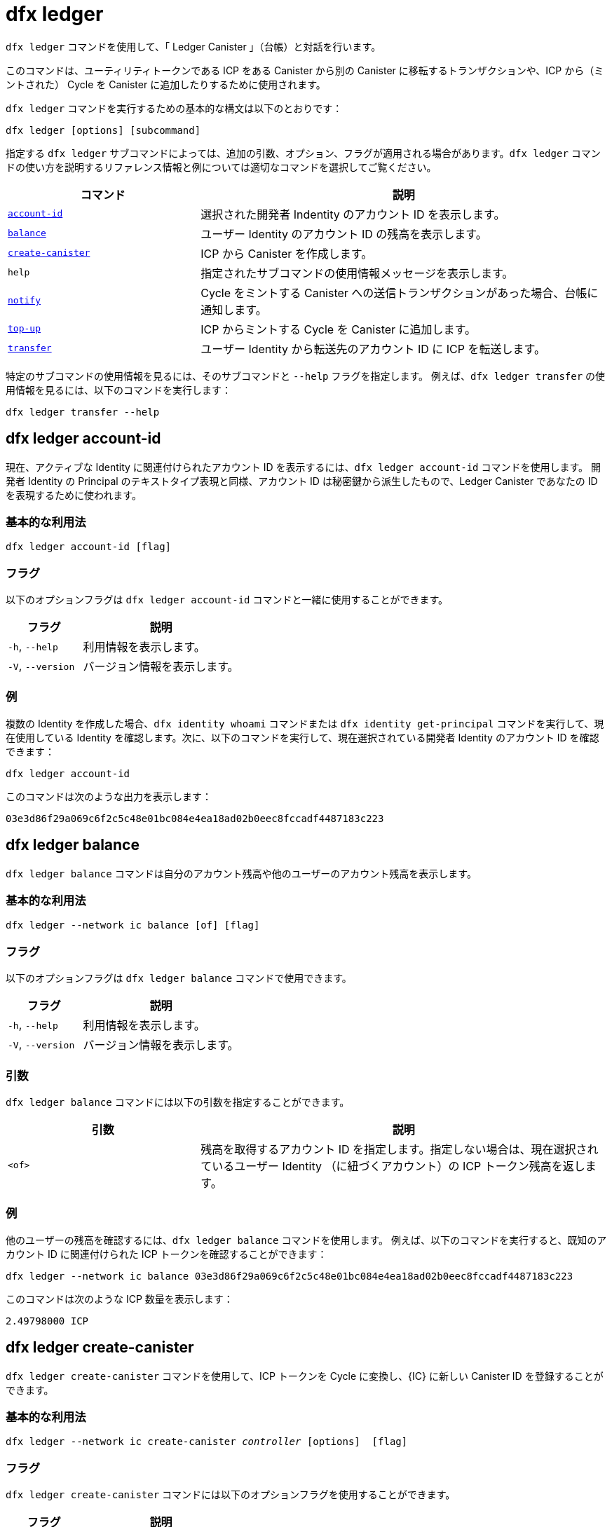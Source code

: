 = dfx ledger

`+dfx ledger+` コマンドを使用して、「 Ledger Canister 」（台帳）と対話を行います。

このコマンドは、ユーティリティトークンである ICP をある Canister から別の Canister に移転するトランザクションや、ICP から（ミントされた） Cycle を Canister に追加したりするために使用されます。

`+dfx ledger+` コマンドを実行するための基本的な構文は以下のとおりです：

[source,bash]
----
dfx ledger [options] [subcommand]
----

指定する `+dfx ledger+` サブコマンドによっては、追加の引数、オプション、フラグが適用される場合があります。`+dfx ledger+` コマンドの使い方を説明するリファレンス情報と例については適切なコマンドを選択してご覧ください。

[width="100%",cols="<32%,<68%",options="header"]
|===
|コマンド |説明
|<<dfx ledger account-id,`+account-id+`>> |選択された開発者 Indentity のアカウント ID を表示します。
|<<dfx ledger balance,`+balance+`>> |ユーザー Identity のアカウント ID の残高を表示します。
|<<dfx ledger create-canister,`+create-canister+`>> |ICP から Canister を作成します。
|`+help+` |指定されたサブコマンドの使用情報メッセージを表示します。
|<<dfx ledger notify,`+notify+`>> |Cycle をミントする Canister への送信トランザクションがあった場合、台帳に通知します。
|<<dfx ledger top-up,`+top-up+`>> |ICP からミントする Cycle を Canister に追加します。
|<<dfx ledger transfer,`+transfer+`>> |ユーザー Identity から転送先のアカウント ID に ICP を転送します。
|===

特定のサブコマンドの使用情報を見るには、そのサブコマンドと `+--help+` フラグを指定します。
例えば、`+dfx ledger transfer+` の使用情報を見るには、以下のコマンドを実行します：

`+dfx ledger transfer --help+`

[[account-id]]
== dfx ledger account-id

現在、アクティブな Identity に関連付けられたアカウント ID を表示するには、`+dfx ledger account-id+` コマンドを使用します。
開発者 Identity の Principal のテキストタイプ表現と同様、アカウント ID は秘密鍵から派生したもので、Ledger Canister であなたの ID を表現するために使われます。

=== 基本的な利用法

[source,bash]
----
dfx ledger account-id [flag]
----

=== フラグ

以下のオプションフラグは `+dfx ledger account-id+` コマンドと一緒に使用することができます。

[width="100%",cols="<32%,<68%",options="header"]
|===
|フラグ |説明
|`+-h+`, `+--help+` |利用情報を表示します。
|`+-V+`, `+--version+` |バージョン情報を表示します。
|===

=== 例

複数の Identity を作成した場合、`+dfx identity whoami+` コマンドまたは `+dfx identity get-principal+` コマンドを実行して、現在使用している Identity を確認します。次に、以下のコマンドを実行して、現在選択されている開発者 Identity のアカウント ID を確認できます：

[source,bash]
----
dfx ledger account-id
----

このコマンドは次のような出力を表示します：

....
03e3d86f29a069c6f2c5c48e01bc084e4ea18ad02b0eec8fccadf4487183c223
....

[[balance]]
== dfx ledger balance

`+dfx ledger balance+` コマンドは自分のアカウント残高や他のユーザーのアカウント残高を表示します。

=== 基本的な利用法

[source,bash]
----
dfx ledger --network ic balance [of] [flag]
----

=== フラグ

以下のオプションフラグは `+dfx ledger balance+` コマンドで使用できます。

[width="100%",cols="<32%,<68%",options="header"]
|===
|フラグ |説明
|`+-h+`, `+--help+` |利用情報を表示します。
|`+-V+`, `+--version+` |バージョン情報を表示します。
|===

=== 引数

`+dfx ledger balance+` コマンドには以下の引数を指定することができます。

[width="100%",cols="<32%,<68%",options="header"]
|===
|引数 |説明
|`+<of>+` |残高を取得するアカウント ID を指定します。指定しない場合は、現在選択されているユーザー Identity （に紐づくアカウント）の ICP トークン残高を返します。
|===

=== 例

他のユーザーの残高を確認するには、`+dfx ledger balance+` コマンドを使用します。
例えば、以下のコマンドを実行すると、既知のアカウント ID に関連付けられた ICP トークンを確認することができます：

[source,bash]
----
dfx ledger --network ic balance 03e3d86f29a069c6f2c5c48e01bc084e4ea18ad02b0eec8fccadf4487183c223
----
このコマンドは次のような ICP 数量を表示します：

....
2.49798000 ICP
....

[[create-canister]]
== dfx ledger create-canister

`+dfx ledger create-canister+` コマンドを使用して、ICP トークンを Cycle に変換し、{IC} に新しい Canister ID を登録することができます。

=== 基本的な利用法

[source,bash,subs=quotes]
----
dfx ledger --network ic create-canister _controller_ [options]  [flag]
----

=== フラグ

`+dfx ledger create-canister+` コマンドには以下のオプションフラグを使用することができます。

[width="100%",cols="<32%,<68%",options="header"]
|===
|フラグ |説明
|`+-h+`, `+--help+` |利用情報を表示します。
|`+-V+`, `+--version+` |バージョン情報を表示します。
|===

=== 引数

`+dfx ledger create-canister+` コマンドには以下の引数を指定することができます。

[width="100%",cols="<32%,<68%",options="header"]
|===
|引数 |説明
|`+<controller>+` |新しい Canister のコントローラーとして設定する Principal ID を指定します。
|===

=== オプション

`+dfx ledger create-canister+` コマンドには以下の引数を指定することができます。

[width="100%",cols="<32%,<68%",options="header"]
|===
|オプション |説明
|`+--amount <amount>+` |ICP トークンかミントされた Cycle を、送金先 Canister にデポジットする数量を指定します。金額は小数点以下8桁までの数字で指定できます。
|`+--e8s <e8s>+` |ICP トークンの分数単位（e8）を整数で指定します。例えば、1.05000000は1 ICP と5,000,000 e8s です。このオプションは単独で、あるいは `+--icp+` オプションと一緒に使用することができます。
|`+--fee <fee>+` |取引手数料を指定します。デフォルトは10,000 e8s です。
|`+--icp <icp>+` |ICP トークンを整数で指定します。このオプションは単独で、あるいは `+--e8s+` と組み合わせて使用することができます。
|`+--max-fee <max-fee>+` |取引手数料の上限を指定します。デフォルトは10,000 e8s です。
|===

=== 例

Cycle を扱える新しい Canister を作成するには、以下のようなコマンドを実行して、台帳アカウントから ICP トークンを転送します：

[source,bash]
----
dfx ledger --network ic create-canister tsqwz-udeik-5migd-ehrev-pvoqv-szx2g-akh5s-fkyqc-zy6q7-snav6-uqe --amount 1.25
----

このコマンドは `+--amount+` 引数に指定した ICP トークンの数量を Cycle に変換し、指定した Principal で制御される新しい Canister ID に Cycle を関連付けます。

この例では、コマンドは 1.25 ICP トークンを Cycle に変換し、新しい Canister のコントローラーとして、デフォルトの Identity の Principal ID を指定しています。

トランザクションが成功すると、台帳にイベントが記録され、次のような出力が表示されるはずです。

....
Transfer sent at BlockHeight: 20
Canister created with id: "53zcu-tiaaa-aaaaa-qaaba-cai"
....

以下のようなコマンドを実行して、ICP トークンと e8s に別々の値を指定することで、新しい Canister を作成することができます。

[source,bash]
----
dfx ledger --network ic create-canister tsqwz-udeik-5migd-ehrev-pvoqv-szx2g-akh5s-fkyqc-zy6q7-snav6-uqe --icp 3 --e8s 5000
----

[[notify]]
== dfx ledger notify

`+dfx ledger notify+` コマンドを使用すると、Cycle をミントする Canister への送信トランザクションを台帳に通知します。
このコマンドは `+dfx ledger create-canister+` や `+dfx ledger top-up+` が台帳へのメッセージ送信に成功し、あるブロック高でトランザクションが記録されたが、何らかの理由でその後の通知に失敗した場合のみ使用されます。

=== 基本的な利用法

[source,bash,sub=quote]
----
dfx ledger notify [options] _block-height_ _destination-principal_
----

=== フラグ

`+dfx ledger notify+` コマンドでは以下のオプションフラグを使用することができます。

[width="100%",cols="<32%,<68%",options="header"]
|===
|フラグ |説明
|`+-h+`, `+--help+` |利用情報を表示します。
|`+-V+`, `+--version+` |バージョン情報を表示します。
|===

=== 引数

`+dfx ledger notify+` コマンドでは以下の引数を指定することができます。

[width="100%",cols="<32%,<68%",options="header"]
|===
|引数|説明
|`+<block-height>+` |送信トランザクションが記録されたブロック高を指定します。
|`+<destination-principal>+` |送信先の Principal を指定します。Canister ID またはユーザー Identity の Principal のテキストタイプ表現のいずれかを指定します。
送信トランザクションが `+create-canister+` コマンドの場合は、`+controller+` Principal を指定します。
送信トランザクションが `+top-up+` コマンドの場合、`+canister ID+` を指定します。
|===

=== 例

次の例は、ブロック高 `+75948+` で記録された `_send+` トランザクションのレスポンスとして `+notify+` メッセージを台帳に送信するものです。

[source,bash]
----
dfx ledger --network ic notify 75948 tsqwz-udeik-5migd-ehrev-pvoqv-szx2g-akh5s-fkyqc-zy6q7-snav6-uqe
----

[[top-up]]
== dfx ledger top-up

`+dfx ledger top-up+` コマンドでは、ICPトークンからミントされた Cycle を Canister に追加することができます。

=== 基本的な利用法

[source,bash,subs=quotes]
----
dfx ledger --network ic top-up [options] _canister_ [flag]
----

=== フラグ

`+dfx ledger top-up+` コマンドでは以下のオプションフラグが使用できます。

[width="100%",cols="<32%,<68%",options="header"]
|===
|フラグ |説明
|`+-h+`, `+--help+` |利用情報を表示します。
|`+-V+`, `+--version+` |バージョン情報を表示します。
|===

=== 引数

`+dfx ledger top-up+` コマンドには以下の引数を指定することができます。

[width="100%",cols="<32%,<68%",options="header"]
|===
|引数 |説明
|`+canister+` |追加する Canister ID を指定します。
|===

=== オプション

`+dfx ledger top-up+` コマンドには以下のオプションを指定することができます。

[width="100%",cols="<32%,<68%",options="header"]
|===
|オプション |説明
|`+--amount <amount>+` |ICP トークンかミントされた Cycle を、送金先 Canister にデポジットする数量を指定します。金額は小数点以下8桁までの数字で指定できます。
|`+--e8s <e8s>+` |ICP トークンの最小単位を e8 とし，小数点以下の単位を整数で指定します．例えば、1.05000000は1 ICPと5,000,000 e8s です。このオプションは単独で、あるいは `+--icp+` オプションと一緒に使用することができます。
|`+--fee <fee>+` |オペレーションの取引手数料を指定します。デフォルトは10,000 e8s です。
|`+--icp <icp>+` |ICP トークンを整数で指定します。このオプションは単独で、あるいは `+--e8s+` と組み合わせて使用することができます。
|`+--max-fee <max-fee>+` |取引手数料の上限を指定します。デフォルトは10,000 e8s です。
|===

=== 例

`+dfx ledger top-up+` コマンドを使用すると、自分が管理している ICP トークンの残高から、特定の Canister の Cycle を追加することができます。
Canister ID は Cycle を受け取ることができる 「Cycle Wallet Canister 」と関連付けられている必要があります。または、 link:../../interface-spec/index{outfilesuffix}[Internet Computer Interface Specification] に記載されているシステム API を使って Cycle を受け取る方法を実装するために、「Cycle Wallet Canister 」ではない Canister を変更することもできます。

例えば、以下のコマンドを実行すると、{IC} に配置された Cycle Wallet Canister に1 ICP 相当の Cycle を追加することができます：

[source,bash]
----
dfx ledger --network ic top-up --icp 1 5a46r-jqaaa-aaaaa-qaadq-cai
----
このコマンドは次のような出力を表示します：

....
Transfer sent at BlockHeight: 59482
Canister was topped up!
....

[[transfer]]
== dfx ledger transfer

`+dfx ledger transfer+` コマンドを使用すると、ICP トークンを Ledger Canister のアカウントアドレスから送信先アドレスに転送することができます。

=== 基本的な利用法

[source,bash,subs=quotes]
----
dfx ledger transfer [options] _to_ --memo _memo_
----

=== フラグ

`+dfx ledger transfer+` コマンドでは、以下のオプションフラグを使用することができます。

[width="100%",cols="<32%,<68%",options="header"]
|===
|フラグ |説明
|`+-h+`, `+--help+` |利用情報を表示します。
|`+-V+`, `+--version+` |バージョン情報を表示します。
|===

=== 引数

`+dfx ledger transfer+` コマンドには以下の引数を指定することができます。

[width="100%",cols="<32%,<68%",options="header"]
|===
|引数 |説明
|`+<to>+` |ICP トークンの送金先であるアカウント ID またはアドレスを指定します。
|===

=== オプション

`+dfx ledger transfer+` コマンドには以下の引数を指定することができます。

[width="100%",cols="<32%,<68%",options="header"]
|===
|オプション |説明
|`+--amount <amount>+` |転送する ICP トークンの数量を指定します。
小数点以下8桁までの数値で指定可能です。
|`+--e8s <e8s>+` |e8s を整数で指定し，1 e8 を ICPトークンの最小値とする。例えば、1.05000000は1 ICPと5,000,000 e8s である。このオプションは単独で、あるいは `+--icp+` オプションと一緒に使用することができます。
|`+--fee <fee>+` |取引手数料を指定します。デフォルトは10,000 e8s です。
|`+--icp <icp>+` |ICP を整数で指定します。このオプションは単独で、または `+--e8s+` と組み合わせて使用することができます。
|`+--memo <memo>+` |このトランザクションの数値メモを指定します。
|===

=== 例

`+dfx ledger transfer+` コマンドを使用すると、転送先のアカウント ID に ICP を送信することができます。

例えば、以下のコマンドを実行すると、現在使用している Principal に関連するアカウント ID を確認することができます。

[source,bash]
----
dfx ledger account-id
----

このコマンドは、次のような出力を表示します：

....
30e596fd6c5ff5ad7b7d70bbbda1187c833e646c6251464da7f82bc217bba397
....

このアカウントの残高は以下のコマンドを実行することで確認することができます：

[source,bash]
----
dfx ledger --network ic balance
----

このコマンドは、次のような出力を表示します：

....
64.89580000 ICP
....

以下のコマンドを使用して、`+dfx ledger transfer+` コマンドで ICP 残高の一部を別の既知の送信先に送信してください。

[source,bash]
----
dfx ledger --network ic transfer dd81336dbfef5c5870e84b48405c7b229c07ad999fdcacb85b9b9850bd60766f --memo 12345 --icp 1
----

このコマンドは、次のような出力を表示します：

....
Transfer sent at BlockHeight: 59513
....

その後、`+dfx ledger --network ic balance+` コマンドを使用して、アカウント残高に今行った取引が反映されているかどうかを確認することができます。



////
= dfx ledger

Use the `+dfx ledger+` command to interact with the ledger canister.

This command can be used to make ICP utility token transactions from one canister to another, or top up canisters with cycles from ICP.

The basic syntax for running `+dfx ledger+` commands is:

[source,bash]
----
dfx ledger [options] [subcommand]
----

Depending on the `+dfx ledger+` subcommand you specify, additional arguments, options, and flags might apply. For reference information and examples that illustrate using `+dfx ledger+` commands, select an appropriate command.

[width="100%",cols="<32%,<68%",options="header"]
|===
|Command |Description
|<<dfx ledger account-id,`+account-id+`>> |Prints the selected identity's Account Identifier.
|<<dfx ledger balance,`+balance+`>> |Prints the account balance of the user.
|<<dfx ledger create-canister,`+create-canister+`>> |Creates a canister from ICP.
|`+help+` |Displays usage information message for a specified subcommand.
|<<dfx ledger notify,`+notify+`>> |Notifies the ledger when there is a send transaction to the cycles minting canister.
|<<dfx ledger top-up,`+top-up+`>> |Tops up a canister with cycles minted from ICP.
|<<dfx ledger transfer,`+transfer+`>> |Transfers ICP from the user to the destination Account Identifier.
|===

To view usage information for a specific subcommand, specify the subcommand and the `+--help+` flag.
For example, to see usage information for `+dfx ledger transfer+`, you can run the following command:

`+dfx ledger transfer --help+`

[[account-id]]
== dfx ledger account-id

Use the `+dfx ledger account-id+` command to display the account identifier associated with the currently-active identity.
Like the textual representation of your developer identity principal, the account identifier is derived from your private key and used to represent your identity in the ledger canister.

=== Basic usage

[source,bash]
----
dfx ledger account-id [flag]
----

=== Flags

You can use the following optional flags with the `+dfx ledger account-id+` command.

[width="100%",cols="<32%,<68%",options="header"]
|===
|Flag |Description
|`+-h+`, `+--help+` |Displays usage information.
|`+-V+`, `+--version+` |Displays version information.
|===

=== Examples

If you have created more than one identity, check the identity you are currently using by running the `+dfx identity whoami+` command or the `+dfx identity get-principal+` command. You can then check the account identifier for your currently-selected developer identity by running the following command:

[source,bash]
----
dfx ledger account-id
----

The command displays output similar to the following:

....
03e3d86f29a069c6f2c5c48e01bc084e4ea18ad02b0eec8fccadf4487183c223
....

[[balance]]
== dfx ledger balance

Use the `+dfx ledger balance+` command to print your account balance or that of another user.

=== Basic usage

[source,bash]
----
dfx ledger --network ic balance [of] [flag]
----

=== Flags

You can use the following optional flags with the `+dfx ledger balance+` command.

[width="100%",cols="<32%,<68%",options="header"]
|===
|Flag |Description
|`+-h+`, `+--help+` |Displays usage information.
|`+-V+`, `+--version+` |Displays version information.
|===

=== Arguments

You can specify the following argument for the `+dfx ledger balance+` command.

[width="100%",cols="<32%,<68%",options="header"]
|===
|Argument |Description
|`+<of>+` |Specify an Account Identifier to get the balance. If this command is not specified, the command returns the balance of ICP tokens for the currently-selected user identity. 
|===

=== Examples

You can use the `+dfx ledger balance+` command to check the balance of another user.
For example, you can run the following command to see the ICP utlity tokens associated with a known Account Identifier:

[source,bash]
----
dfx ledger --network ic balance 03e3d86f29a069c6f2c5c48e01bc084e4ea18ad02b0eec8fccadf4487183c223
----
This command displays an ICP amount similar to the following:

....
2.49798000 ICP
....

[[create-canister]]
== dfx ledger create-canister

Use the `+dfx ledger create-canister+` command to convert ICP tokens to cycles and to register a new canister identifier on the {IC}.

=== Basic usage

[source,bash,subs=quotes]
----
dfx ledger --network ic create-canister _controller_ [options]  [flag]
----

=== Flags

You can use the following optional flags with the `+dfx ledger create-canister+` command.

[width="100%",cols="<32%,<68%",options="header"]
|===
|Flag |Description
|`+-h+`, `+--help+` |Displays usage information.
|`+-V+`, `+--version+` |Displays version information.
|===

=== Arguments

You can specify the following argument for the `+dfx ledger create-canister+` command.

[width="100%",cols="<32%,<68%",options="header"]
|===
|Argument |Description
|`+<controller>+` |Specifies the principal identifier to set as the controller of the new canister.
|===

=== Options

You can specify the following argument for the `+dfx ledger create-canister+` command.

[width="100%",cols="<32%,<68%",options="header"]
|===
|Option |Description
|`+--amount <amount>+` |Specify the number of ICP tokens to mint into cycles and deposit into destination canister. You can specify an amount as a number with up to eight (8) decimal places.
|`+--e8s <e8s>+` |Specify ICP token fractional units—called e8s—as a whole number, where one e8 is smallest partition of an ICP token. For example, 1.05000000 is 1 ICP and 5000000 e8s. You can use this option on its own or in conjunction with the `+--icp+` option.
|`+--fee <fee>+` |Specify a transaction fee. The default is 10000 e8s.
|`+--icp <icp>+` |Specify ICP tokens as a whole number. You can use this option on its own or in conjunction with `+--e8s+`.
|`+--max-fee <max-fee>+` |Specify a maximum transaction fee. The default is 10000 e8s.
|===

=== Examples

To create a new canister with cycles, transfer ICP tokens from your ledger account by running a command similar to the following:

[source,bash]
----
dfx ledger --network ic create-canister tsqwz-udeik-5migd-ehrev-pvoqv-szx2g-akh5s-fkyqc-zy6q7-snav6-uqe --amount 1.25
----

This command converts the number of ICP tokens you specify for the `+--amount+` argument into cycles, and associates the cycles with a new canister identifier controlled by the principal you specify.

In this example, the command converts 1.25 ICP tokens into cycles and specifies the principal identifier for the default identity as the controller of the new canister.

If the transaction is successful, the ledger records the event and you should see output similar to the following:

....
Transfer sent at BlockHeight: 20
Canister created with id: "53zcu-tiaaa-aaaaa-qaaba-cai"
....

You can create a new canister by specifying separate values for ICP tokens and e8s by running a command similar to the following:

[source,bash]
----
dfx ledger --network ic create-canister tsqwz-udeik-5migd-ehrev-pvoqv-szx2g-akh5s-fkyqc-zy6q7-snav6-uqe --icp 3 --e8s 5000
----

[[notify]]
== dfx ledger notify

Use the `+dfx ledger notify+` command to notify the ledger about a send transaction to the cycles minting canister.
This command should only be used if `+dfx ledger create-canister+` or `+dfx ledger top-up+` successfully sent a message to the ledger, and a transaction was recorded at some block height, but for some reason the subsequent notify failed.

=== Basic usage

[source,bash,sub=quote]
----
dfx ledger notify [options] _block-height_ _destination-principal_
----

=== Flags

You can use the following optional flags with the `+dfx ledger notify+` command.

[width="100%",cols="<32%,<68%",options="header"]
|===
|Flag |Description
|`+-h+`, `+--help+` |Displays usage information.
|`+-V+`, `+--version+` |Displays version information.
|===

=== Arguments

You can specify the following argument for the `+dfx ledger notify+` command.

[width="100%",cols="<32%,<68%",options="header"]
|===
|Argument|Description
|`+<block-height>+` |Specifies the block height at which the send transaction was recorded.
|`+<destination-principal>+` |Specifies the principal of the destination, either a canister identifier or the textual representation of a user principal.
If the send transaction was for the `+create-canister+` command, specify the `+controller+` principal.
If the send transaction was for the `+top-up+` command, specify the `+canister ID+`.
|===

=== Examples

The following example illustrates sending a `+notify+` message to the ledger in response to a `_send+` transaction that was recorded at the block height `+75948+`.

[source,bash]
----
dfx ledger --network ic notify 75948 tsqwz-udeik-5migd-ehrev-pvoqv-szx2g-akh5s-fkyqc-zy6q7-snav6-uqe
----

[[top-up]]
== dfx ledger top-up

Use the `+dfx ledger top-up+` command to top up a canister with cycles minted from ICP tokens.

=== Basic usage

[source,bash,subs=quotes]
----
dfx ledger --network ic top-up [options] _canister_ [flag]
----

=== Flags

You can use the following optional flags with the `+dfx ledger top-up+` command.

[width="100%",cols="<32%,<68%",options="header"]
|===
|Flag |Description
|`+-h+`, `+--help+` |Displays usage information.
|`+-V+`, `+--version+` |Displays version information.
|===

=== Arguments

You can specify the following argument for the `+dfx ledger top-up+` command.

[width="100%",cols="<32%,<68%",options="header"]
|===
|Argument |Description
|`+canister+` |Specifies the canister identifier that you would like to top up.
|===

=== Options

You can specify the following options for the `+dfx ledger top-up+` command.

[width="100%",cols="<32%,<68%",options="header"]
|===
|Option |Description
|`+--amount <amount>+` |Specifies the number of ICP tokens to mint into cycles and deposit into the destination canister.
You can specify the amount as a number with up to eight (8) decimal places.
|`+--e8s <e8s>+` |Specifies fractional units of an ICP token—called e8s—as a whole number, where one e8 is the smallest unit of an ICP token. For example, 1.05000000 is 1 ICP and 5000000 e8s. You can use this option on its own or in conjunction with the `+--icp+` option.
|`+--fee <fee>+` |Specifies the transaction fee for the operation. The default is 10000 e8s.
|`+--icp <icp>+` |Specifies ICP tokens as a whole number. You can use this option on its own or  in conjunction with `+--e8s+`.
|`+--max-fee <max-fee>+` |Specifies a maximum transaction fee. The default is 10000 e8s.
|===

=== Examples

You can use the `+dfx ledger top-up+` command to top up the cycles of a specific canister from the balance of ICP tokens you control.
The canister identifier must be associated with a cycles wallet canister that is able to receive cycles. Alternatively, you can modify a non-cycles wallet canister to implement a method to receive cycles using system APIs described in the link:../../interface-spec/index{outfilesuffix}[Internet Computer Interface Specification].

For example, you can run the following command to top-up a cycles wallet canister deployed on the Internet Computer with 1 ICP worth of cycles:

[source,bash]
----
dfx ledger --network ic top-up --icp 1 5a46r-jqaaa-aaaaa-qaadq-cai
----
This command displays output similar to the following:

....
Transfer sent at BlockHeight: 59482
Canister was topped up!
....

[[transfer]]
== dfx ledger transfer

Use the `+dfx ledger transfer+` command to transfer ICP tokens from your account address in the ledger canister to a destination address.

=== Basic usage

[source,bash,subs=quotes]
----
dfx ledger transfer [options] _to_ --memo _memo_
----

=== Flags

You can use the following optional flags with the `+dfx ledger transfer+` command.

[width="100%",cols="<32%,<68%",options="header"]
|===
|Flag |Description
|`+-h+`, `+--help+` |Displays usage information.
|`+-V+`, `+--version+` |Displays version information.
|===

=== Arguments

You can specify the following argument for the `+dfx ledger transfer+` command.

[width="100%",cols="<32%,<68%",options="header"]
|===
|Argument |Description
|`+<to>+` |Specify the Account Identifier or address to which you want to transfer ICP tokens.
|===

=== Options

You can specify the following argument for the `+dfx ledger transfer+` command.

[width="100%",cols="<32%,<68%",options="header"]
|===
|Option |Description
|`+--amount <amount>+` |Specifies the number of ICP tokens to transfer.
Can be specified as a number with up to eight (8) decimal places.
|`+--e8s <e8s>+` |Specifies e8s as a whole number, where one e8 is smallest partition of an ICP token. For example, 1.05000000 is 1 ICP and 5000000 e8s. You can use this option alone or in conjunction with the `+--icp+` option.
|`+--fee <fee>+` |Specifies a transaction fee. The default is 10000 e8s.
|`+--icp <icp>+` |Specifies ICP as a whole number. You can use this option alone or in conjunction with `+--e8s+`.
|`+--memo <memo>+` |Specifies a numeric memo for this transaction.
|===

=== Examples

You can use the `+dfx ledger transfer+` command to send ICP to the Account Identifier of the destination.

For example, you can run the following command to check the account identifier associated with the principal you are currently using:

[source,bash]
----
dfx ledger account-id
----

This command displays output similar to the following:

....
30e596fd6c5ff5ad7b7d70bbbda1187c833e646c6251464da7f82bc217bba397
....

You can check the balance of this account by running the following command:

[source,bash]
----
dfx ledger --network ic balance
----

This command displays output similar to the following:

....
64.89580000 ICP
....

Use the `+dfx ledger transfer+` command to send some of your ICP balance to another known destination using the following command:

[source,bash]
----
dfx ledger --network ic transfer dd81336dbfef5c5870e84b48405c7b229c07ad999fdcacb85b9b9850bd60766f --memo 12345 --icp 1
----

This command displays output similar to the following:

....
Transfer sent at BlockHeight: 59513
....

You can then use the `+dfx ledger --network ic balance+` command to check that your account balance reflects the transaction you just made.



////

